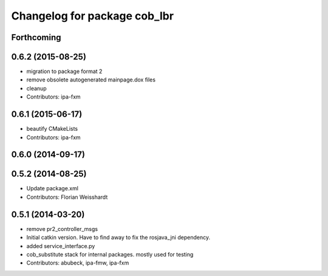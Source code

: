 ^^^^^^^^^^^^^^^^^^^^^^^^^^^^^
Changelog for package cob_lbr
^^^^^^^^^^^^^^^^^^^^^^^^^^^^^

Forthcoming
-----------

0.6.2 (2015-08-25)
------------------
* migration to package format 2
* remove obsolete autogenerated mainpage.dox files
* cleanup
* Contributors: ipa-fxm

0.6.1 (2015-06-17)
------------------
* beautify CMakeLists
* Contributors: ipa-fxm

0.6.0 (2014-09-17)
------------------

0.5.2 (2014-08-25)
------------------
* Update package.xml
* Contributors: Florian Weisshardt

0.5.1 (2014-03-20)
------------------
* remove pr2_controller_msgs
* Initial catkin version. Have to find away to fix the rosjava_jni dependency.
* added service_interface.py
* cob_substitute stack for internal packages. mostly used for testing
* Contributors: abubeck, ipa-fmw, ipa-fxm
